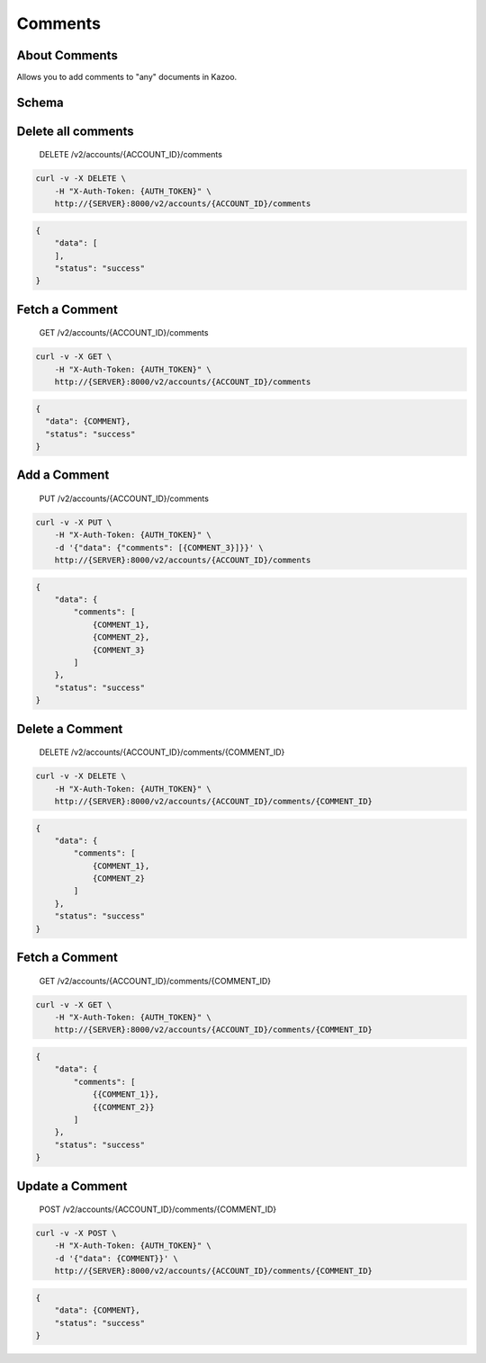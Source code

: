 Comments
~~~~~~~~

About Comments
^^^^^^^^^^^^^^

Allows you to add comments to "any" documents in Kazoo.

Schema
^^^^^^

Delete all comments
^^^^^^^^^^^^^^^^^^^

    DELETE /v2/accounts/{ACCOUNT\_ID}/comments

.. code:: shell

    curl -v -X DELETE \
        -H "X-Auth-Token: {AUTH_TOKEN}" \
        http://{SERVER}:8000/v2/accounts/{ACCOUNT_ID}/comments

.. code:: json

    {
        "data": [
        ],
        "status": "success"
    }

Fetch a Comment
^^^^^^^^^^^^^^^

    GET /v2/accounts/{ACCOUNT\_ID}/comments

.. code:: shell

    curl -v -X GET \
        -H "X-Auth-Token: {AUTH_TOKEN}" \
        http://{SERVER}:8000/v2/accounts/{ACCOUNT_ID}/comments

.. code:: json

    {
      "data": {COMMENT},
      "status": "success"
    }

Add a Comment
^^^^^^^^^^^^^

    PUT /v2/accounts/{ACCOUNT\_ID}/comments

.. code:: shell

    curl -v -X PUT \
        -H "X-Auth-Token: {AUTH_TOKEN}" \
        -d '{"data": {"comments": [{COMMENT_3}]}}' \
        http://{SERVER}:8000/v2/accounts/{ACCOUNT_ID}/comments

.. code:: json

    {
        "data": {
            "comments": [
                {COMMENT_1},
                {COMMENT_2},
                {COMMENT_3}
            ]
        },
        "status": "success"
    }

Delete a Comment
^^^^^^^^^^^^^^^^

    DELETE /v2/accounts/{ACCOUNT\_ID}/comments/{COMMENT\_ID}

.. code:: shell

    curl -v -X DELETE \
        -H "X-Auth-Token: {AUTH_TOKEN}" \
        http://{SERVER}:8000/v2/accounts/{ACCOUNT_ID}/comments/{COMMENT_ID}

.. code:: json

    {
        "data": {
            "comments": [
                {COMMENT_1},
                {COMMENT_2}
            ]
        },
        "status": "success"
    }

Fetch a Comment
^^^^^^^^^^^^^^^

    GET /v2/accounts/{ACCOUNT\_ID}/comments/{COMMENT\_ID}

.. code:: shell

    curl -v -X GET \
        -H "X-Auth-Token: {AUTH_TOKEN}" \
        http://{SERVER}:8000/v2/accounts/{ACCOUNT_ID}/comments/{COMMENT_ID}

.. code:: json

    {
        "data": {
            "comments": [
                {{COMMENT_1}},
                {{COMMENT_2}}
            ]
        },
        "status": "success"
    }

Update a Comment
^^^^^^^^^^^^^^^^

    POST /v2/accounts/{ACCOUNT\_ID}/comments/{COMMENT\_ID}

.. code:: shell

    curl -v -X POST \
        -H "X-Auth-Token: {AUTH_TOKEN}" \
        -d '{"data": {COMMENT}}' \
        http://{SERVER}:8000/v2/accounts/{ACCOUNT_ID}/comments/{COMMENT_ID}

.. code:: json

    {
        "data": {COMMENT},
        "status": "success"
    }
